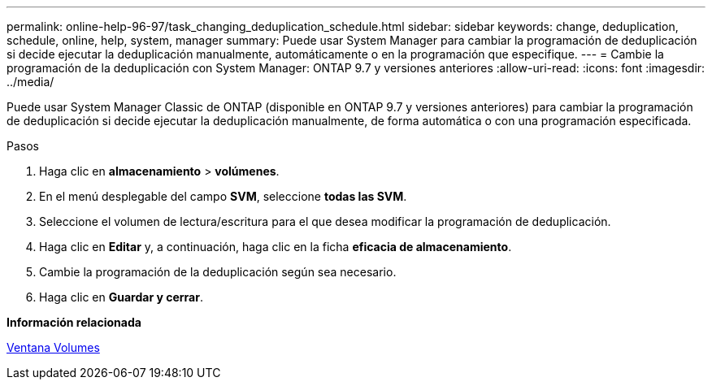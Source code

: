 ---
permalink: online-help-96-97/task_changing_deduplication_schedule.html 
sidebar: sidebar 
keywords: change, deduplication, schedule, online, help, system, manager 
summary: Puede usar System Manager para cambiar la programación de deduplicación si decide ejecutar la deduplicación manualmente, automáticamente o en la programación que especifique. 
---
= Cambie la programación de la deduplicación con System Manager: ONTAP 9.7 y versiones anteriores
:allow-uri-read: 
:icons: font
:imagesdir: ../media/


[role="lead"]
Puede usar System Manager Classic de ONTAP (disponible en ONTAP 9.7 y versiones anteriores) para cambiar la programación de deduplicación si decide ejecutar la deduplicación manualmente, de forma automática o con una programación especificada.

.Pasos
. Haga clic en *almacenamiento* > *volúmenes*.
. En el menú desplegable del campo *SVM*, seleccione *todas las SVM*.
. Seleccione el volumen de lectura/escritura para el que desea modificar la programación de deduplicación.
. Haga clic en *Editar* y, a continuación, haga clic en la ficha *eficacia de almacenamiento*.
. Cambie la programación de la deduplicación según sea necesario.
. Haga clic en *Guardar y cerrar*.


*Información relacionada*

xref:reference_volumes_window.adoc[Ventana Volumes]
